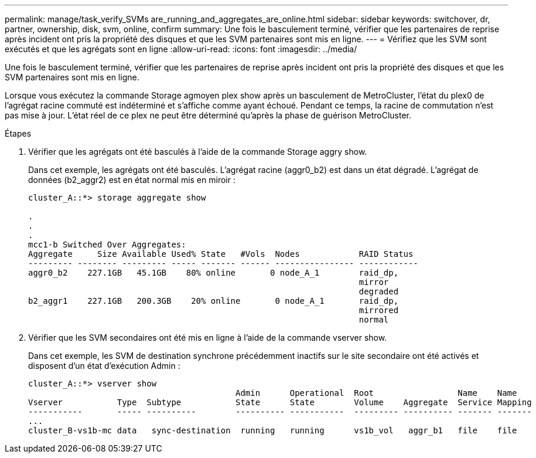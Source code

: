 ---
permalink: manage/task_verify_SVMs are_running_and_aggregates_are_online.html 
sidebar: sidebar 
keywords: switchover, dr, partner, ownership, disk, svm, online, confirm 
summary: Une fois le basculement terminé, vérifier que les partenaires de reprise après incident ont pris la propriété des disques et que les SVM partenaires sont mis en ligne. 
---
= Vérifiez que les SVM sont exécutés et que les agrégats sont en ligne
:allow-uri-read: 
:icons: font
:imagesdir: ../media/


[role="lead"]
Une fois le basculement terminé, vérifier que les partenaires de reprise après incident ont pris la propriété des disques et que les SVM partenaires sont mis en ligne.

Lorsque vous exécutez la commande Storage agmoyen plex show après un basculement de MetroCluster, l'état du plex0 de l'agrégat racine commuté est indéterminé et s'affiche comme ayant échoué. Pendant ce temps, la racine de commutation n'est pas mise à jour. L'état réel de ce plex ne peut être déterminé qu'après la phase de guérison MetroCluster.

.Étapes
. Vérifier que les agrégats ont été basculés à l'aide de la commande Storage aggry show.
+
Dans cet exemple, les agrégats ont été basculés. L'agrégat racine (aggr0_b2) est dans un état dégradé. L'agrégat de données (b2_aggr2) est en état normal mis en miroir :

+
[listing]
----
cluster_A::*> storage aggregate show

.
.
.
mcc1-b Switched Over Aggregates:
Aggregate     Size Available Used% State   #Vols  Nodes            RAID Status
--------- -------- --------- ----- ------- ------ ---------------- ------------
aggr0_b2    227.1GB   45.1GB    80% online       0 node_A_1        raid_dp,
                                                                   mirror
                                                                   degraded
b2_aggr1    227.1GB   200.3GB    20% online       0 node_A_1       raid_dp,
                                                                   mirrored
                                                                   normal
----
. Vérifier que les SVM secondaires ont été mis en ligne à l'aide de la commande vserver show.
+
Dans cet exemple, les SVM de destination synchrone précédemment inactifs sur le site secondaire ont été activés et disposent d'un état d'exécution Admin :

+
[listing]
----
cluster_A::*> vserver show
                                          Admin      Operational  Root                 Name    Name
Vserver           Type  Subtype           State      State        Volume    Aggregate  Service Mapping
-----------       ----- ----------        ---------- -----------  --------- ---------- ------- -------
...
cluster_B-vs1b-mc data   sync-destination  running   running      vs1b_vol   aggr_b1   file    file
----

